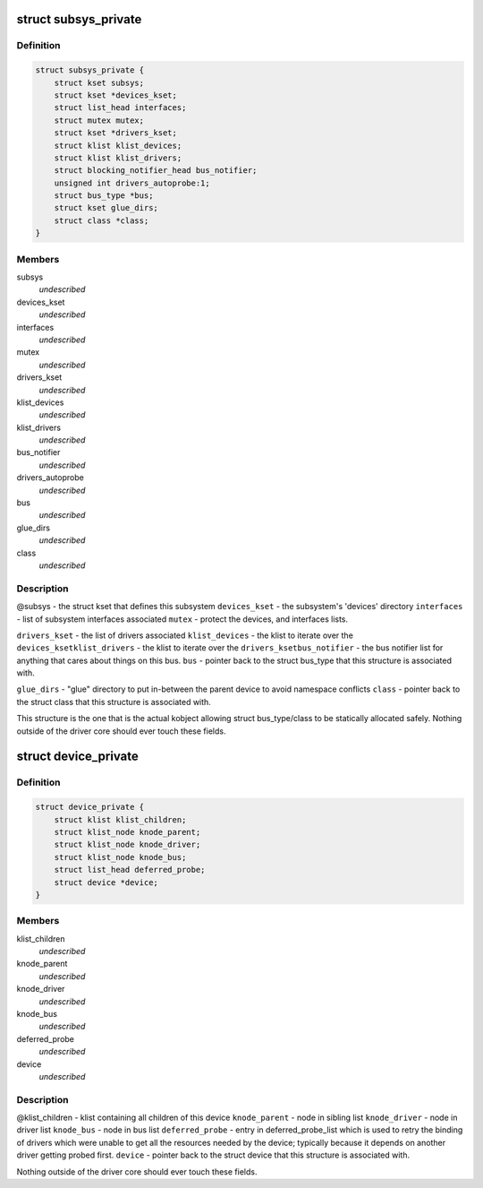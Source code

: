 .. -*- coding: utf-8; mode: rst -*-
.. src-file: drivers/base/base.h

.. _`subsys_private`:

struct subsys_private
=====================

.. c:type:: struct subsys_private

    structure to hold the private to the driver core portions of the bus_type/class structure.

.. _`subsys_private.definition`:

Definition
----------

.. code-block:: c

    struct subsys_private {
        struct kset subsys;
        struct kset *devices_kset;
        struct list_head interfaces;
        struct mutex mutex;
        struct kset *drivers_kset;
        struct klist klist_devices;
        struct klist klist_drivers;
        struct blocking_notifier_head bus_notifier;
        unsigned int drivers_autoprobe:1;
        struct bus_type *bus;
        struct kset glue_dirs;
        struct class *class;
    }

.. _`subsys_private.members`:

Members
-------

subsys
    *undescribed*

devices_kset
    *undescribed*

interfaces
    *undescribed*

mutex
    *undescribed*

drivers_kset
    *undescribed*

klist_devices
    *undescribed*

klist_drivers
    *undescribed*

bus_notifier
    *undescribed*

drivers_autoprobe
    *undescribed*

bus
    *undescribed*

glue_dirs
    *undescribed*

class
    *undescribed*

.. _`subsys_private.description`:

Description
-----------

@subsys - the struct kset that defines this subsystem
\ ``devices_kset``\  - the subsystem's 'devices' directory
\ ``interfaces``\  - list of subsystem interfaces associated
\ ``mutex``\  - protect the devices, and interfaces lists.

\ ``drivers_kset``\  - the list of drivers associated
\ ``klist_devices``\  - the klist to iterate over the \ ``devices_kset``\ 
\ ``klist_drivers``\  - the klist to iterate over the \ ``drivers_kset``\ 
\ ``bus_notifier``\  - the bus notifier list for anything that cares about things
on this bus.
\ ``bus``\  - pointer back to the struct bus_type that this structure is associated
with.

\ ``glue_dirs``\  - "glue" directory to put in-between the parent device to
avoid namespace conflicts
\ ``class``\  - pointer back to the struct class that this structure is associated
with.

This structure is the one that is the actual kobject allowing struct
bus_type/class to be statically allocated safely.  Nothing outside of the
driver core should ever touch these fields.

.. _`device_private`:

struct device_private
=====================

.. c:type:: struct device_private

    structure to hold the private to the driver core portions of the device structure.

.. _`device_private.definition`:

Definition
----------

.. code-block:: c

    struct device_private {
        struct klist klist_children;
        struct klist_node knode_parent;
        struct klist_node knode_driver;
        struct klist_node knode_bus;
        struct list_head deferred_probe;
        struct device *device;
    }

.. _`device_private.members`:

Members
-------

klist_children
    *undescribed*

knode_parent
    *undescribed*

knode_driver
    *undescribed*

knode_bus
    *undescribed*

deferred_probe
    *undescribed*

device
    *undescribed*

.. _`device_private.description`:

Description
-----------

@klist_children - klist containing all children of this device
\ ``knode_parent``\  - node in sibling list
\ ``knode_driver``\  - node in driver list
\ ``knode_bus``\  - node in bus list
\ ``deferred_probe``\  - entry in deferred_probe_list which is used to retry the
binding of drivers which were unable to get all the resources needed by
the device; typically because it depends on another driver getting
probed first.
\ ``device``\  - pointer back to the struct device that this structure is
associated with.

Nothing outside of the driver core should ever touch these fields.

.. This file was automatic generated / don't edit.

